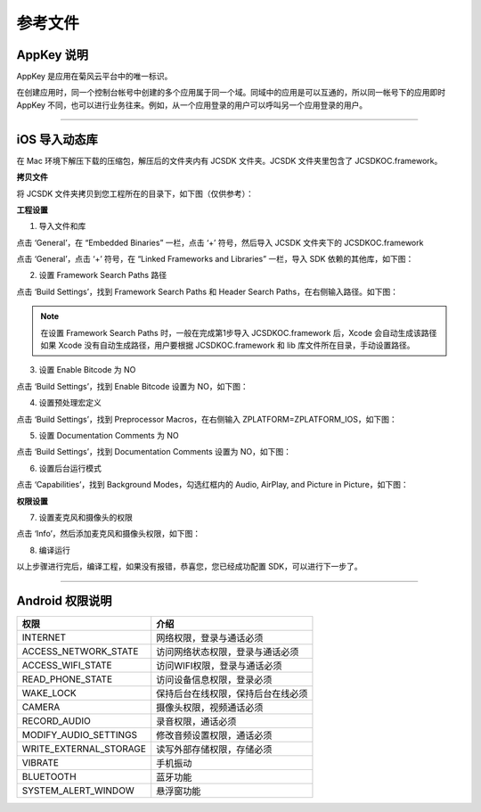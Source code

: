 参考文件
=====================

.. _AppKey 说明:

AppKey 说明
--------------------------------

AppKey 是应用在菊风云平台中的唯一标识。

在创建应用时，同一个控制台帐号中创建的多个应用属于同一个域。同域中的应用是可以互通的，所以同一帐号下的应用即时 AppKey 不同，也可以进行业务往来。例如，从一个应用登录的用户可以呼叫另一个应用登录的用户。

^^^^^^^^^^^^^^^^^^^^^^^^^^^^^^^^

.. _iOS 导入动态库:

iOS 导入动态库
---------------------

在 Mac 环境下解压下载的压缩包，解压后的文件夹内有 JCSDK 文件夹。JCSDK 文件夹里包含了 JCSDKOC.framework。

**拷贝文件**

将 JCSDK 文件夹拷贝到您工程所在的目录下，如下图（仅供参考）：

.. image:: images/sdkshare1.png

**工程设置**

1. 导入文件和库

点击 ‘General’，在 “Embedded Binaries” 一栏，点击 ‘+’ 符号，然后导入 JCSDK 文件夹下的 JCSDKOC.framework

.. image:: images/frameworkshare.png

点击 ‘General’，点击 ‘+’ 符号，在 “Linked Frameworks and Libraries” 一栏，导入 SDK 依赖的其他库，如下图：

.. image:: images/sharelibinput.png

2. 设置 Framework Search Paths 路径

点击 ‘Build Settings’，找到 Framework Search Paths 和 Header Search Paths，在右侧输入路径。如下图：

.. image:: images/iOS_integration_AddDynamicFrameworkPath.png

.. image:: images/headerfile.png

.. note:: 在设置 Framework Search Paths 时，一般在完成第1步导入 JCSDKOC.framework 后，Xcode 会自动生成该路径
       如果 Xcode 没有自动生成路径，用户要根据 JCSDKOC.framework 和 lib 库文件所在目录，手动设置路径。

3. 设置 Enable Bitcode 为 NO

点击 ‘Build Settings’，找到 Enable Bitcode 设置为 NO，如下图：

.. image:: images/iOS_integration_DynamicBitcode.png

4. 设置预处理宏定义

点击 ‘Build Settings’，找到 Preprocessor Macros，在右侧输入 ZPLATFORM=ZPLATFORM_IOS，如下图：

.. image:: images/static_import_ios.png

5. 设置 Documentation Comments 为 NO

点击 ‘Build Settings’，找到 Documentation Comments 设置为 NO，如下图：

.. image:: images/static_import_ios1.png

6. 设置后台运行模式

点击 ‘Capabilities’，找到 Background Modes，勾选红框内的 Audio, AirPlay, and Picture in Picture，如下图：

.. image:: images/iOS_integration_DynamicBackgroundModes.png

**权限设置**

7. 设置麦克风和摄像头的权限

点击 ‘Info’，然后添加麦克风和摄像头权限，如下图：

.. image:: images/iOS_integration_DynamicPermissions.png

8. 编译运行

以上步骤进行完后，编译工程，如果没有报错，恭喜您，您已经成功配置 SDK，可以进行下一步了。

^^^^^^^^^^^^^^^^^^^^^^^^^^^^^^^

.. _Android 权限说明:

Android 权限说明
--------------------------

.. list-table::
   :header-rows: 1

   * - 权限
     - 介绍
   * - INTERNET
     - 网络权限，登录与通话必须
   * - ACCESS_NETWORK_STATE
     - 访问网络状态权限，登录与通话必须
   * - ACCESS_WIFI_STATE
     - 访问WIFI权限，登录与通话必须
   * - READ_PHONE_STATE
     - 访问设备信息权限，登录必须
   * - WAKE_LOCK
     - 保持后台在线权限，保持后台在线必须
   * - CAMERA
     - 摄像头权限，视频通话必须
   * - RECORD_AUDIO
     - 录音权限，通话必须
   * - MODIFY_AUDIO_SETTINGS
     - 修改音频设置权限，通话必须
   * - WRITE_EXTERNAL_STORAGE
     - 读写外部存储权限，存储必须
   * - VIBRATE
     - 手机振动
   * - BLUETOOTH
     - 蓝牙功能
   * - SYSTEM_ALERT_WINDOW
     - 悬浮窗功能